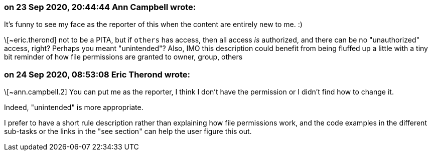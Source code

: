 === on 23 Sep 2020, 20:44:44 Ann Campbell wrote:
It's funny to see my face as the reporter of this when the content are entirely new to me. :)


\[~eric.therond] not to be a PITA, but if `others` has access, then all access _is_ authorized, and there can be no "unauthorized" access, right? Perhaps you meant "unintended"? Also, IMO this description could benefit from being fluffed up a little with a tiny bit reminder of how file permissions are granted to owner, group, others

=== on 24 Sep 2020, 08:53:08 Eric Therond wrote:
\[~ann.campbell.2] You can put me as the reporter, I think I don't have the permission or I didn't find how to change it.


Indeed, "unintended" is more appropriate.

I prefer to have a short rule description rather than explaining how file permissions work, and the code examples in the different sub-tasks or the links in the "see section" can help the user figure this out.

